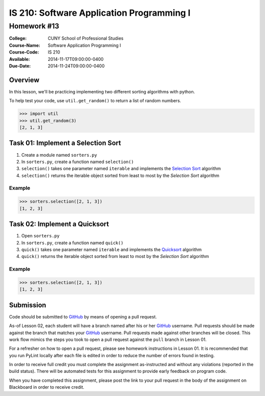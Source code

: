 ==========================================
IS 210: Software Application Programming I
==========================================
------------
Homework #13
------------

:College: CUNY School of Professional Studies
:Course-Name: Software Application Programming I
:Course-Code: IS 210
:Available: 2014-11-17T09:00:00-0400
:Due-Date: 2014-11-24T09:00:00-0400

Overview
========

In this lesson, we'll be practicing implementing two different sorting
algorithms with python.

To help test your code, use ``util.get_random()`` to return a list of random
numbers.

.. code:: pycon

    >>> import util
    >>> util.get_random(3)
    [2, 1, 3]

Task 01: Implement a Selection Sort
===================================

#.  Create a module named ``sorters.py``

#.  In ``sorters.py``, create a function named ``selection()``

#.  ``selection()`` takes one parameter named ``iterable`` and implements the
    `Selection Sort`_ algorithm

#.  ``selection()`` returns the iterable object sorted from least to most by
    the `Selection Sort` algorithm

Example
-------

.. code:: pycon

    >>> sorters.selection([2, 1, 3])
    [1, 2, 3]

Task 02: Implement a Quicksort
==============================

#.  Open ``sorters.py``

#.  In ``sorters.py``, create a function named ``quick()``

#.  ``quick()`` takes one parameter named ``iterable`` and implements the
    `Quicksort`_ algorithm

#.  ``quick()`` returns the iterable object sorted from least to most by the
    `Selection Sort` algorithm

Example
-------

.. code:: pycon

    >>> sorters.selection([2, 1, 3])
    [1, 2, 3]

Submission
==========

Code should be submitted to `GitHub`_ by means of opening a pull request.

As-of Lesson 02, each student will have a branch named after his or her
`GitHub`_ username. Pull requests should be made against the branch that
matches your `GitHub`_ username. Pull requests made against other branches will
be closed.  This work flow mimics the steps you took to open a pull request
against the ``pull`` branch in Lesson 01.

For a refresher on how to open a pull request, please see homework instructions
in Lesson 01. It is recommended that you run PyLint locally after each file
is edited in order to reduce the number of errors found in testing.

In order to receive full credit you must complete the assignment as-instructed
and without any violations (reported in the build status). There will be
automated tests for this assignment to provide early feedback on program code.

When you have completed this assignment, please post the link to your
pull request in the body of the assignment on Blackboard in order to receive
credit.

.. _GitHub: https://github.com/
.. _Python String Documentation: https://docs.python.org/2/library/stdtypes.html
.. _Selection Sort: https://en.wikipedia.org/wiki/Selection_sort
.. _Quicksort: https://en.wikipedia.org/wiki/Quicksort
